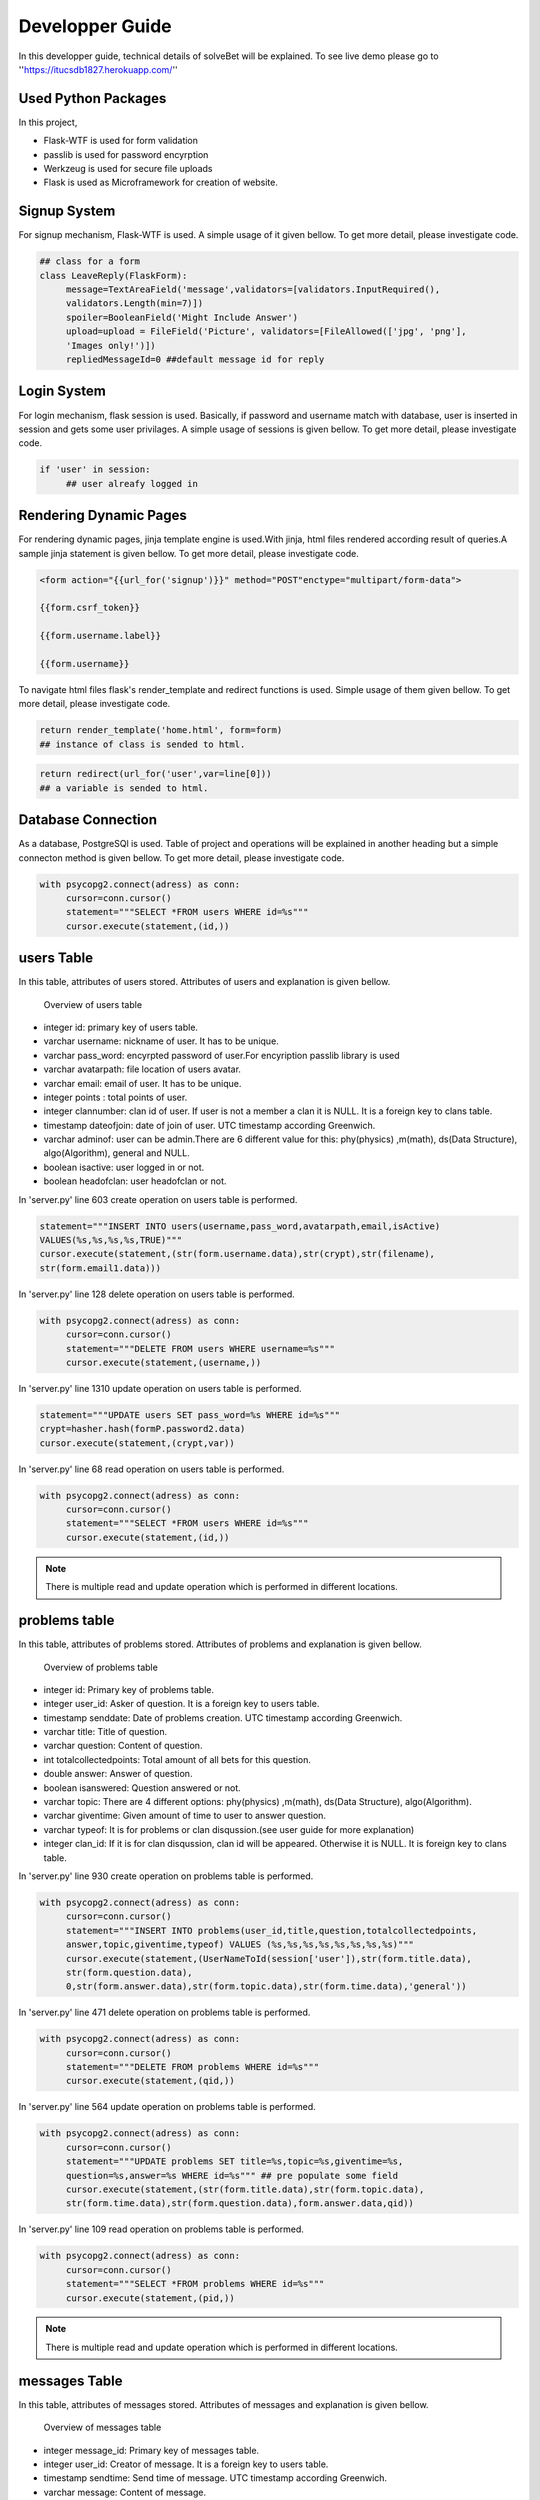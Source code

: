 Developper Guide
================

In this developper guide, technical details of solveBet will be explained. To see live demo please go to ''https://itucsdb1827.herokuapp.com/''

Used Python Packages
--------------------

In this project,

- Flask-WTF is used for form validation
- passlib is used for password encyrption
- Werkzeug is used for secure file uploads
- Flask is used as Microframework for creation of website.

Signup System
-------------

For signup mechanism, Flask-WTF is used. A simple usage of it given bellow. To get more detail, please investigate code.

.. code-block:: python

   ## class for a form
   class LeaveReply(FlaskForm):
   	message=TextAreaField('message',validators=[validators.InputRequired(),
   	validators.Length(min=7)])
  	spoiler=BooleanField('Might Include Answer')
   	upload=upload = FileField('Picture', validators=[FileAllowed(['jpg', 'png'],
   	'Images only!')])
    	repliedMessageId=0 ##default message id for reply

 

Login System
------------

For login mechanism, flask session is used. Basically, if password and username match with database, user is inserted in session and gets some user privilages. A simple usage of sessions is given bellow. To get more detail, please investigate code.

.. code-block:: python

   if 'user' in session:
   	## user alreafy logged in

Rendering Dynamic Pages
-----------------------

For rendering dynamic pages, jinja template engine is used.With jinja, html files rendered according result of queries.A sample jinja statement is given bellow. To get more detail, please investigate code.

.. code-block:: html

   <form action="{{url_for('signup')}}" method="POST"enctype="multipart/form-data">
				
   {{form.csrf_token}}
			
   {{form.username.label}}

   {{form.username}}


To navigate html files flask's render_template and redirect functions is used. Simple usage of them given bellow. To get more detail, please investigate code.

.. code-block:: python

   return render_template('home.html', form=form)
   ## instance of class is sended to html.

.. code-block:: python

   return redirect(url_for('user',var=line[0]))
   ## a variable is sended to html.

Database Connection
-------------------

As a database, PostgreSQl is used. Table of project and operations  will be explained in another heading but a simple connecton method is given bellow. To get more detail, please investigate code.

.. code-block:: python

   with psycopg2.connect(adress) as conn:
        cursor=conn.cursor()
        statement="""SELECT *FROM users WHERE id=%s"""
        cursor.execute(statement,(id,))

users Table
-----------

In this table, attributes of users stored. Attributes of users and explanation is given bellow.

.. figure:: images/usersTable.png
     :scale: 75 %
     :alt: users table

     Overview of users table

- integer id: primary key of users table.
- varchar username: nickname of user. It has to be unique.
- varchar pass_word: encyrpted password of user.For encyription passlib library is used
- varchar avatarpath: file location of users avatar.
- varchar email: email of user. It has to be unique.
- integer points : total points of user.
- integer clannumber: clan id of user. If user is not a member a clan it is NULL. It is a foreign key to clans table.
- timestamp dateofjoin: date of join of user. UTC timestamp according Greenwich.
- varchar adminof: user can be admin.There are 6 different value for this: phy(physics) ,m(math), ds(Data Structure), algo(Algorithm), general and NULL.
- boolean isactive: user logged in or not.
- boolean headofclan: user headofclan or not.



In 'server.py' line 603 create operation on users table is performed.

.. code-block:: python

   statement="""INSERT INTO users(username,pass_word,avatarpath,email,isActive) 
   VALUES(%s,%s,%s,%s,TRUE)"""
   cursor.execute(statement,(str(form.username.data),str(crypt),str(filename),
   str(form.email1.data)))


In 'server.py' line 128 delete operation on users table is performed.

.. code-block:: python

   with psycopg2.connect(adress) as conn:
        cursor=conn.cursor()
        statement="""DELETE FROM users WHERE username=%s"""
        cursor.execute(statement,(username,))

In 'server.py' line 1310 update operation on users table is performed.

.. code-block:: python

   statement="""UPDATE users SET pass_word=%s WHERE id=%s"""
   crypt=hasher.hash(formP.password2.data)
   cursor.execute(statement,(crypt,var))

In 'server.py' line 68 read operation on users table is performed.

.. code-block:: python

   with psycopg2.connect(adress) as conn:
        cursor=conn.cursor()
        statement="""SELECT *FROM users WHERE id=%s"""
        cursor.execute(statement,(id,))

.. note::
   There is multiple read and update operation which is performed in different locations.

problems table
--------------

In this table, attributes of problems stored. Attributes of problems and explanation is given bellow.

.. figure:: images/problemsTable.png
     :scale: 75 %
     :alt: problems table

     Overview of problems table

- integer id: Primary key of problems table.
- integer user_id: Asker of question. It is a foreign key to users table.
- timestamp senddate: Date of problems creation. UTC timestamp according Greenwich.
- varchar title: Title of question.
- varchar question: Content of question.
- int totalcollectedpoints: Total amount of all bets for this question.
- double answer: Answer of question.
- boolean isanswered: Question answered or not.
- varchar topic: There are 4 different options: phy(physics) ,m(math), ds(Data Structure), algo(Algorithm).
- varchar giventime: Given amount of time to user to answer question.
- varchar typeof: It is for problems or clan disqussion.(see user guide for more explanation)
- integer clan_id: If it is for clan disqussion, clan id will be appeared. Otherwise it is NULL. It is foreign key to clans table.

In 'server.py' line 930 create operation on problems table is performed.

.. code-block:: python

   with psycopg2.connect(adress) as conn:
   	cursor=conn.cursor()            
        statement="""INSERT INTO problems(user_id,title,question,totalcollectedpoints,
	answer,topic,giventime,typeof) VALUES (%s,%s,%s,%s,%s,%s,%s,%s)"""
        cursor.execute(statement,(UserNameToId(session['user']),str(form.title.data),
	str(form.question.data),
        0,str(form.answer.data),str(form.topic.data),str(form.time.data),'general'))
                


In 'server.py' line 471 delete operation on problems table is performed.

.. code-block:: python

   with psycopg2.connect(adress) as conn:
        cursor=conn.cursor()
        statement="""DELETE FROM problems WHERE id=%s"""
        cursor.execute(statement,(qid,))

In 'server.py' line 564 update operation on problems table is performed.

.. code-block:: python

   with psycopg2.connect(adress) as conn:
        cursor=conn.cursor()
        statement="""UPDATE problems SET title=%s,topic=%s,giventime=%s,
	question=%s,answer=%s WHERE id=%s""" ## pre populate some field
        cursor.execute(statement,(str(form.title.data),str(form.topic.data),
	str(form.time.data),str(form.question.data),form.answer.data,qid))

In 'server.py' line 109 read operation on problems table is performed.

.. code-block:: python

   with psycopg2.connect(adress) as conn:
        cursor=conn.cursor()
        statement="""SELECT *FROM problems WHERE id=%s"""
        cursor.execute(statement,(pid,))

.. note::
   There is multiple read and update operation which is performed in different locations.

messages Table
--------------

In this table, attributes of messages stored. Attributes of messages and explanation is given bellow.

.. figure:: images/messageTable.png
     :scale: 75 %
     :alt: messages table

     Overview of messages table

- integer message_id: Primary key of messages table.
- integer user_id: Creator of message. It is a foreign key to users table.
- timestamp sendtime: Send time of message. UTC timestamp according Greenwich.
- varchar message: Content of message.
- integer replyof: If message is reply of another message,replied message's id will be strored, otherwise it will be NULL. It is foreign key to messages table.
- integer problem_id: Id of problem that messsage belongs. It is foreign key to problems table.
- varchar typeofmessage: Clan message or problem message.
- integer clan_id: If it is a clan message clan id will be stored, otherwise it is NULL. It is foreign key to clans table.
- boolean containanswer: If user mark 'Might include Answer' it will become true, otherwise it is false.
- varchar imagepath: User can add image to message.If user adds a image to the message, file location will be stored in this attribute.
- integer reportnum: By clicking 'Report User' button in right side of message, this will be increased by 1. If this attribute reachs more than or equal 5, admin of topic can  delete this message.

In 'server.py' line 829 create operation on messages table is performed.

.. code-block:: python

   with psycopg2.connect(adress) as conn2:
   	if f is not None: ## if reply of something
   		cursor2=conn2.cursor()
                statement2="""INSERT INTO messages(user_id,message,replyof,problem_id,
		typeofmessage,containanswer,imagepath) VALUES(%s,%s,%s,%s,%s,%s,%s)"""
                cursor2.execute(statement2,(UserNameToId(session['user']),x,
		form.repliedMessageId,line[1],"general",form.spoiler.data,str(filename)))
                


In 'server.py' line 497 delete operation on messages table is performed.

.. code-block:: python

   with psycopg2.connect(adress) as conn:
        cursor=conn.cursor()
        statement="""DELETE FROM messages WHERE message_id=%s"""
        cursor.execute(statement,(mid,)))

In 'server.py' line 534 update operation on messages table is performed.

.. code-block:: python

   with psycopg2.connect(adress) as conn:
   	cursor=conn.cursor()
        statement="""UPDATE messages SET reportnum=reportnum+1 WHERE 
	message_id=%s and problem_id=%s"""
        cursor.execute(statement,(mid,pid))

In 'server.py' line 1170 read operation on messages table is performed.

.. code-block:: python

   with psycopg2.connect(adress) as conn:
        cursor=conn.cursor()
        statement="""SELECT *FROM messages WHERE reportnum>=5 and typeofmessage=%s"""
        cursor.execute(statement,("clan",))

.. note::
   There is multiple read and update operation which is performed in different locations.

clans Table
-----------

In this table, attributes of clans stored. Attributes of clans and explanation is given bellow.

.. figure:: images/clanTable.png
     :scale: 75 %
     :alt: clans table

     Overview of clans table

- integer id: Primary key of clans table.
- varchar headofclan: User id of head of clan. It is a foreign key to users table.
- integer points: It will store clan points.
- varchar clanname: Name of clan.

bets Table
----------

In this table, records of given answers to problems is stored. Attributes of clans and explanation is given bellow.

.. figure:: images/betsTable.png
     :scale: 75 %
     :alt: bets table

     Overview of bets table

- integer id: Primary key of bets table.
- integer user_id: Giver of bet. It is a foreign key to users table.
- integer amount: Given amount of bet.
- varchar typeof: clan or personal bet.
- integer answer: answer of question according to the that user.
- integer clan_id: If it's type clan, id of that clan will be stored. It is a foreign key to clans table.
- integer question_id: Id of problem which bet is given. It is a foreign key to question table.


request Table
-------------
In this table, clan join requests is stored. Attributes of clans and explanation is given bellow.

.. figure:: images/requestTable.png
     :scale: 75 %
     :alt: request table

     Overview of request table

- integer id: Primary key of request table.
- integer user_id: Id of user who wants to join clan. It is a foreign key to users table.
- integer clan_id: Id of clan which user wants to join. It is a foreign key to clan table.

